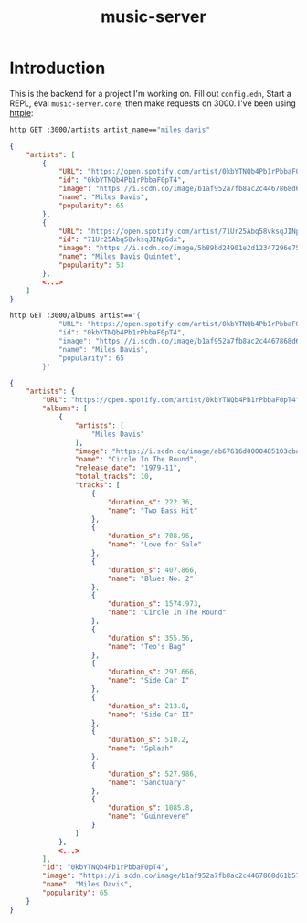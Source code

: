 #+TITLE: music-server

* Introduction

This is the backend for a project I'm working on. Fill out =config.edn=, Start a
REPL, eval =music-server.core=, then make requests on 3000. I've been using
[[https://httpie.io/cli][httpie]]:

#+begin_src sh
http GET :3000/artists artist_name=="miles davis"
#+end_src

#+begin_src json
{
    "artists": [
        {
            "URL": "https://open.spotify.com/artist/0kbYTNQb4Pb1rPbbaF0pT4",
            "id": "0kbYTNQb4Pb1rPbbaF0pT4",
            "image": "https://i.scdn.co/image/b1af952a7fb8ac2c4467868d61b5752fc1a01cf0",
            "name": "Miles Davis",
            "popularity": 65
        },
        {
            "URL": "https://open.spotify.com/artist/71Ur25Abq58vksqJINpGdx",
            "id": "71Ur25Abq58vksqJINpGdx",
            "image": "https://i.scdn.co/image/5b89bd24901e2d12347296e753027b70e0bfeacd",
            "name": "Miles Davis Quintet",
            "popularity": 53
        },
        <...>
    ]
}
#+end_src

#+begin_src sh
http GET :3000/albums artist=='{
            "URL": "https://open.spotify.com/artist/0kbYTNQb4Pb1rPbbaF0pT4",
            "id": "0kbYTNQb4Pb1rPbbaF0pT4",
            "image": "https://i.scdn.co/image/b1af952a7fb8ac2c4467868d61b5752fc1a01cf0",
            "name": "Miles Davis",
            "popularity": 65
        }'
#+end_src

#+begin_src json
{
    "artists": {
        "URL": "https://open.spotify.com/artist/0kbYTNQb4Pb1rPbbaF0pT4",
        "albums": [
            {
                "artists": [
                    "Miles Davis"
                ],
                "image": "https://i.scdn.co/image/ab67616d0000485103cba7107452fc49b37ffc3e",
                "name": "Circle In The Round",
                "release_date": "1979-11",
                "total_tracks": 10,
                "tracks": [
                    {
                        "duration_s": 222.36,
                        "name": "Two Bass Hit"
                    },
                    {
                        "duration_s": 708.96,
                        "name": "Love for Sale"
                    },
                    {
                        "duration_s": 407.866,
                        "name": "Blues No. 2"
                    },
                    {
                        "duration_s": 1574.973,
                        "name": "Circle In The Round"
                    },
                    {
                        "duration_s": 355.56,
                        "name": "Teo's Bag"
                    },
                    {
                        "duration_s": 297.666,
                        "name": "Side Car I"
                    },
                    {
                        "duration_s": 213.8,
                        "name": "Side Car II"
                    },
                    {
                        "duration_s": 510.2,
                        "name": "Splash"
                    },
                    {
                        "duration_s": 527.986,
                        "name": "Sanctuary"
                    },
                    {
                        "duration_s": 1085.8,
                        "name": "Guinnevere"
                    }
                ]
            },
            <...>
        ],
        "id": "0kbYTNQb4Pb1rPbbaF0pT4",
        "image": "https://i.scdn.co/image/b1af952a7fb8ac2c4467868d61b5752fc1a01cf0",
        "name": "Miles Davis",
        "popularity": 65
    }
}
#+end_src
